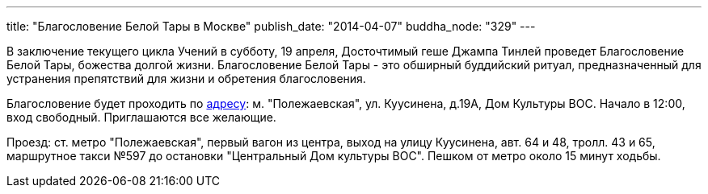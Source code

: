 ---
title: "Благословение Белой Тары в Москве"
publish_date: "2014-04-07"
buddha_node: "329"
---

В заключение текущего цикла Учений в субботу, 19 апреля, Досточтимый
геше Джампа Тинлей проведет Благословение Белой Тары, божества долгой
жизни. Благословение Белой Тары - это обширный буддийский ритуал,
предназначенный для устранения препятствий для жизни и обретения
благословения.

Благословение будет проходить по https://maps.yandex.ru/-/CVW3aNkc[адресу]: м.
"Полежаевская", ул. Куусинена, д.19А, Дом Культуры ВОС. Начало в 12:00, вход
свободный. Приглашаются все желающие.

Проезд: ст. метро "Полежаевская", первый вагон из центра, выход на
улицу Куусинена, авт. 64 и 48, тролл. 43 и 65, маршрутное такси №597 до
остановки "Центральный Дом культуры ВОС". Пешком от метро около 15 минут
ходьбы.

